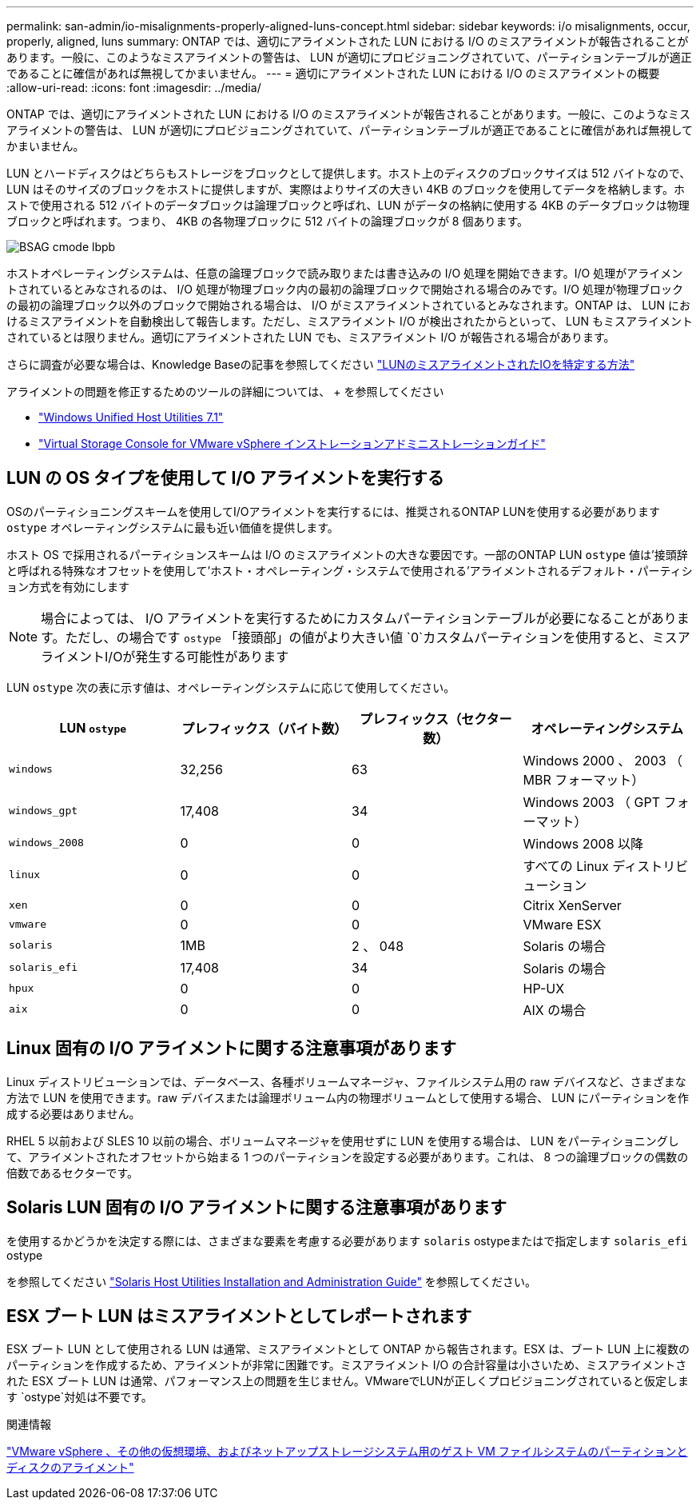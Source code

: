 ---
permalink: san-admin/io-misalignments-properly-aligned-luns-concept.html 
sidebar: sidebar 
keywords: i/o misalignments, occur, properly, aligned, luns 
summary: ONTAP では、適切にアライメントされた LUN における I/O のミスアライメントが報告されることがあります。一般に、このようなミスアライメントの警告は、 LUN が適切にプロビジョニングされていて、パーティションテーブルが適正であることに確信があれば無視してかまいません。 
---
= 適切にアライメントされた LUN における I/O のミスアライメントの概要
:allow-uri-read: 
:icons: font
:imagesdir: ../media/


[role="lead"]
ONTAP では、適切にアライメントされた LUN における I/O のミスアライメントが報告されることがあります。一般に、このようなミスアライメントの警告は、 LUN が適切にプロビジョニングされていて、パーティションテーブルが適正であることに確信があれば無視してかまいません。

LUN とハードディスクはどちらもストレージをブロックとして提供します。ホスト上のディスクのブロックサイズは 512 バイトなので、 LUN はそのサイズのブロックをホストに提供しますが、実際はよりサイズの大きい 4KB のブロックを使用してデータを格納します。ホストで使用される 512 バイトのデータブロックは論理ブロックと呼ばれ、LUN がデータの格納に使用する 4KB のデータブロックは物理ブロックと呼ばれます。つまり、 4KB の各物理ブロックに 512 バイトの論理ブロックが 8 個あります。

image::../media/bsag-cmode-lbpb.gif[BSAG cmode lbpb]

ホストオペレーティングシステムは、任意の論理ブロックで読み取りまたは書き込みの I/O 処理を開始できます。I/O 処理がアライメントされているとみなされるのは、 I/O 処理が物理ブロック内の最初の論理ブロックで開始される場合のみです。I/O 処理が物理ブロックの最初の論理ブロック以外のブロックで開始される場合は、 I/O がミスアライメントされているとみなされます。ONTAP は、 LUN におけるミスアライメントを自動検出して報告します。ただし、ミスアライメント I/O が検出されたからといって、 LUN もミスアライメントされているとは限りません。適切にアライメントされた LUN でも、ミスアライメント I/O が報告される場合があります。

さらに調査が必要な場合は、Knowledge Baseの記事を参照してください link:https://kb.netapp.com/Advice_and_Troubleshooting/Data_Storage_Software/ONTAP_OS/How_to_identify_unaligned_IO_on_LUNs["LUNのミスアライメントされたIOを特定する方法"^]

アライメントの問題を修正するためのツールの詳細については、 + を参照してください

* https://docs.netapp.com/us-en/ontap-sanhost/hu_wuhu_71.html["Windows Unified Host Utilities 7.1"]
* https://docs.netapp.com/ontap-9/topic/com.netapp.doc.exp-iscsi-esx-cpg/GUID-7428BD24-A5B4-458D-BD93-2F3ACD72CBBB.html["Virtual Storage Console for VMware vSphere インストレーションアドミニストレーションガイド"^]




== LUN の OS タイプを使用して I/O アライメントを実行する

OSのパーティショニングスキームを使用してI/Oアライメントを実行するには、推奨されるONTAP LUNを使用する必要があります `ostype` オペレーティングシステムに最も近い価値を提供します。

ホスト OS で採用されるパーティションスキームは I/O のミスアライメントの大きな要因です。一部のONTAP LUN `ostype` 値は'接頭辞と呼ばれる特殊なオフセットを使用して'ホスト・オペレーティング・システムで使用される'アライメントされるデフォルト・パーティション方式を有効にします

[NOTE]
====
場合によっては、 I/O アライメントを実行するためにカスタムパーティションテーブルが必要になることがあります。ただし、の場合です `ostype` 「接頭部」の値がより大きい値 `0`カスタムパーティションを使用すると、ミスアライメントI/Oが発生する可能性があります

====
LUN `ostype` 次の表に示す値は、オペレーティングシステムに応じて使用してください。

[cols="4*"]
|===
| LUN `ostype` | プレフィックス（バイト数） | プレフィックス（セクター数） | オペレーティングシステム 


 a| 
`windows`
 a| 
32,256
 a| 
63
 a| 
Windows 2000 、 2003 （ MBR フォーマット）



 a| 
`windows_gpt`
 a| 
17,408
 a| 
34
 a| 
Windows 2003 （ GPT フォーマット）



 a| 
`windows_2008`
 a| 
0
 a| 
0
 a| 
Windows 2008 以降



 a| 
`linux`
 a| 
0
 a| 
0
 a| 
すべての Linux ディストリビューション



 a| 
`xen`
 a| 
0
 a| 
0
 a| 
Citrix XenServer



 a| 
`vmware`
 a| 
0
 a| 
0
 a| 
VMware ESX



 a| 
`solaris`
 a| 
1MB
 a| 
2 、 048
 a| 
Solaris の場合



 a| 
`solaris_efi`
 a| 
17,408
 a| 
34
 a| 
Solaris の場合



 a| 
`hpux`
 a| 
0
 a| 
0
 a| 
HP-UX



 a| 
`aix`
 a| 
0
 a| 
0
 a| 
AIX の場合

|===


== Linux 固有の I/O アライメントに関する注意事項があります

Linux ディストリビューションでは、データベース、各種ボリュームマネージャ、ファイルシステム用の raw デバイスなど、さまざまな方法で LUN を使用できます。raw デバイスまたは論理ボリューム内の物理ボリュームとして使用する場合、 LUN にパーティションを作成する必要はありません。

RHEL 5 以前および SLES 10 以前の場合、ボリュームマネージャを使用せずに LUN を使用する場合は、 LUN をパーティショニングして、アライメントされたオフセットから始まる 1 つのパーティションを設定する必要があります。これは、 8 つの論理ブロックの偶数の倍数であるセクターです。



== Solaris LUN 固有の I/O アライメントに関する注意事項があります

を使用するかどうかを決定する際には、さまざまな要素を考慮する必要があります `solaris` ostypeまたはで指定します `solaris_efi` ostype

を参照してください http://mysupport.netapp.com/documentation/productlibrary/index.html?productID=61343["Solaris Host Utilities Installation and Administration Guide"^] を参照してください。



== ESX ブート LUN はミスアライメントとしてレポートされます

ESX ブート LUN として使用される LUN は通常、ミスアライメントとして ONTAP から報告されます。ESX は、ブート LUN 上に複数のパーティションを作成するため、アライメントが非常に困難です。ミスアライメント I/O の合計容量は小さいため、ミスアライメントされた ESX ブート LUN は通常、パフォーマンス上の問題を生じません。VMwareでLUNが正しくプロビジョニングされていると仮定します `ostype`対処は不要です。

.関連情報
https://kb.netapp.com/Advice_and_Troubleshooting/Data_Storage_Software/Virtual_Storage_Console_for_VMware_vSphere/Guest_VM_file_system_partition%2F%2Fdisk_alignment_for_VMware_vSphere["VMware vSphere 、その他の仮想環境、およびネットアップストレージシステム用のゲスト VM ファイルシステムのパーティションとディスクのアライメント"]
